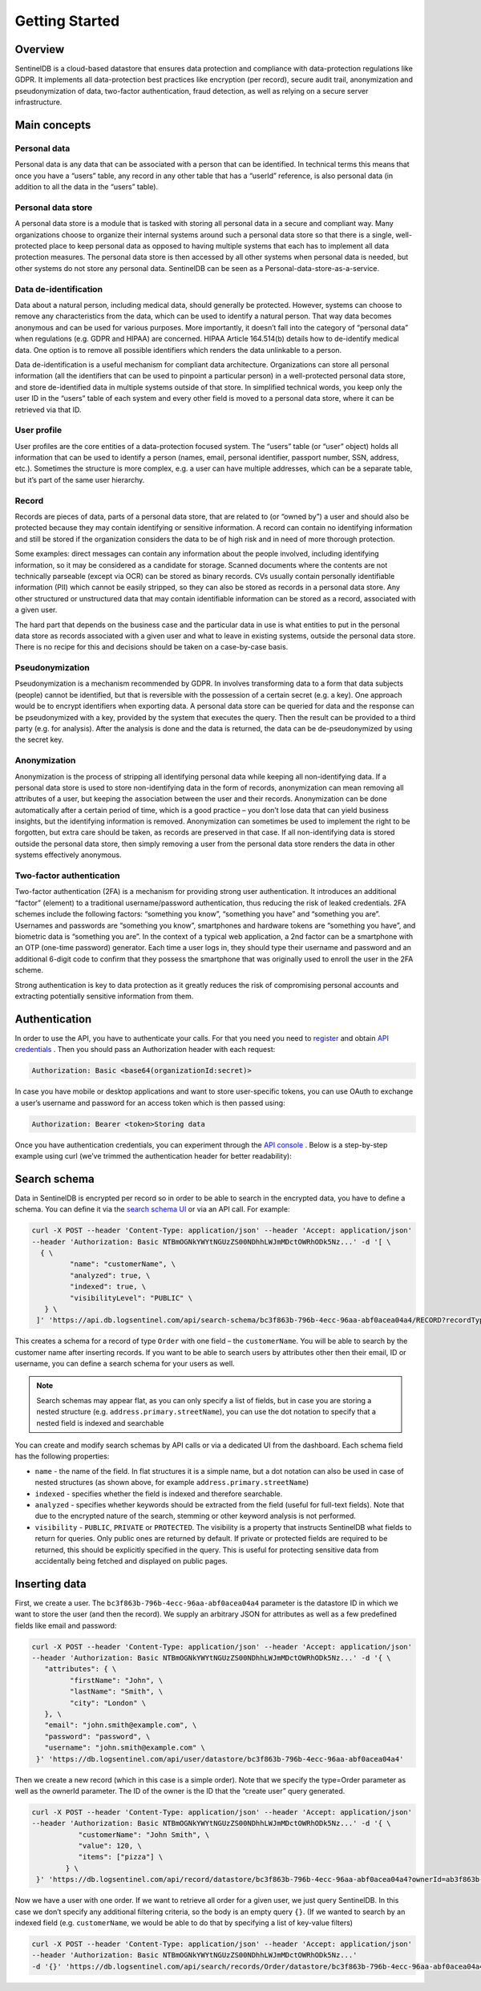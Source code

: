 Getting Started
===============
Overview
********
SentinelDB is a cloud-based datastore that ensures data protection and compliance with data-protection regulations like GDPR. It implements all data-protection best practices like encryption (per record), secure audit trail, anonymization and pseudonymization of data, two-factor authentication, fraud detection, as well as relying on a secure server infrastructure.

Main concepts
*************
Personal data
-------------
Personal data is any data that can be associated with a person that can be identified. In technical terms this means that once you have a “users” table, any record in any other table that has a “userId” reference, is also personal data (in addition to all the data in the “users” table).

Personal data store
-------------------
A personal data store is a module that is tasked with storing all personal data in a secure and compliant way. Many organizations choose to organize their internal systems around such a personal data store so that there is a single, well-protected place to keep personal data as opposed to having multiple systems that each has to implement all data protection measures. The personal data store is then accessed by all other systems when personal data is needed, but other systems do not store any personal data. SentinelDB can be seen as a Personal-data-store-as-a-service.

Data de-identification
----------------------
Data about a natural person, including medical data, should generally be protected. However, systems can choose to remove any characteristics from the data, which can be used to identify a natural person. That way data becomes anonymous and can be used for various purposes. More importantly, it doesn’t fall into the category of “personal data” when regulations (e.g. GDPR and HIPAA) are concerned. HIPAA Article 164.514(b) details how to de-identify medical data. One option is to remove all possible identifiers which renders the data unlinkable to a person.

Data de-identification is a useful mechanism for compliant data architecture. Organizations can store all personal information (all the identifiers that can be used to pinpoint a particular person) in a well-protected personal data store, and store de-identified data in multiple systems outside of that store. In simplified technical words, you keep only the user ID in the “users” table of each system and every other field is moved to a personal data store, where it can be retrieved via that ID.

User profile
------------
User profiles are the core entities of a data-protection focused system. The “users” table (or “user” object) holds all information that can be used to identify a person (names, email, personal identifier, passport number, SSN, address, etc.). Sometimes the structure is more complex, e.g. a user can have multiple addresses, which can be a separate table, but it’s part of the same user hierarchy.

Record
------
Records are pieces of data, parts of a personal data store, that are related to (or “owned by”) a user and should also be protected because they may contain identifying or sensitive information. A record can contain no identifying information and still be stored if the organization considers the data to be of high risk and in need of more thorough protection.

Some examples: direct messages can contain any information about the people involved, including identifying information, so it may be considered as a candidate for storage. Scanned documents where the contents are not technically parseable (except via OCR) can be stored as binary records. CVs usually contain personally identifiable information (PII) which cannot be easily stripped, so they can also be stored as records in a personal data store. Any other structured or unstructured data that may contain identifiable information can be stored as a record, associated with a given user.

The hard part that depends on the business case and the particular data in use is what entities to put in the personal data store as records associated with a given user and what to leave in existing systems, outside the personal data store. There is no recipe for this and decisions should be taken on a case-by-case basis.

Pseudonymization
----------------
Pseudonymization is a mechanism recommended by GDPR. In involves transforming data to a form that data subjects (people) cannot be identified, but that is reversible with the possession of a certain secret (e.g. a key). One approach would be to encrypt identifiers when exporting data. A personal data store can be queried for data and the response can be pseudonymized with a key, provided by the system that executes the query. Then the result can be provided to a third party (e.g. for analysis). After the analysis is done and the data is returned, the data can be de-pseudonymized by using the secret key.

Anonymization
-------------
Anonymization is the process of stripping all identifying personal data while keeping all non-identifying data. If a personal data store is used to store non-identifying data in the form of records, anonymization can mean removing all attributes of a user, but keeping the association between the user and their records. Anonymization can be done automatically after a certain period of time, which is a good practice – you don’t lose data that can yield business insights, but the identifying information is removed. Anonymization can sometimes be used to implement the right to be forgotten, but extra care should be taken, as records are preserved in that case. If all non-identifying data is stored outside the personal data store, then simply removing a user from the personal data store renders the data in other systems effectively anonymous.

Two-factor authentication
-------------------------
Two-factor authentication (2FA) is a mechanism for providing strong user authentication. It introduces an additional “factor” (element) to a traditional username/password authentication, thus reducing the risk of leaked credentials. 2FA schemes include the following factors: “something you know”, “something you have” and “something you are”. Usernames and passwords are “something you know”, smartphones and hardware tokens are “something you have”, and biometric data is “something you are”. In the context of a typical web application, a 2nd factor can be a smartphone with an OTP (one-time password) generator. Each time a user logs in, they should type their username and password and an additional 6-digit code to confirm that they possess the smartphone that was originally used to enroll the user in the 2FA scheme.

Strong authentication is key to data protection as it greatly reduces the risk of compromising personal accounts and extracting potentially sensitive information from them.

Authentication
**************
In order to use the API, you have to authenticate your calls. For that you need you need to `register <https://db.logsentinel.com/login#signup>`_ and obtain `API credentials <https://db.logsentinel.com/api-credentials>`_ . Then you should pass an Authorization header with each request:

.. code:: text

	Authorization: Basic <base64(organizationId:secret)>
	
In case you have mobile or desktop applications and want to store user-specific tokens, you can use OAuth to exchange a user’s username and password for an access token which is then passed using:

.. code:: text
	
	Authorization: Bearer <token>Storing data


Once you have authentication credentials, you can experiment through the `API console <https://db.logsentinel.com/api>`_ . Below is a step-by-step example using curl (we’ve trimmed the authentication header for better readability):

Search schema
*************

Data in SentinelDB is encrypted per record so in order to be able to search in the encrypted data, you have to define a schema. You can define it via the `search schema UI <https://db.logsentinel.com/search-schemas>`_ or via an API call. For example:

.. code:: text

	curl -X POST --header 'Content-Type: application/json' --header 'Accept: application/json' 
	--header 'Authorization: Basic NTBmOGNkYWYtNGUzZS00NDhhLWJmMDctOWRhODk5Nz...' -d '[ \
	  { \ 
		 "name": "customerName", \ 
		 "analyzed": true, \ 
		 "indexed": true, \ 
		 "visibilityLevel": "PUBLIC" \ 
	   } \ 
	 ]' 'https://api.db.logsentinel.com/api/search-schema/bc3f863b-796b-4ecc-96aa-abf0acea04a4/RECORD?recordType=Order'

	 
This creates a schema for a record of type ``Order`` with one field – the ``customerName``. You will be able to search by the customer name after inserting records. If you want to be able to search users by attributes other then their email, ID or username, you can define a search schema for your users as well.

.. note::

    Search schemas may appear flat, as you can only specify a list of fields, but in case you are storing a nested structure (e.g. ``address.primary.streetName``), you can use the dot notation to specify that a nested field is indexed and searchable
	

You can create and modify search schemas by API calls or via a dedicated UI from the dashboard. Each schema field has the following properties:

* ``name`` - the name of the field. In flat structures it is a simple name, but a dot notation can also be used in case of nested structures (as shown above, for example ``address.primary.streetName``)
* ``indexed`` - specifies whether the field is indexed and therefore searchable.
* ``analyzed`` - specifies whether keywords should be extracted from the field (useful for full-text fields). Note that due to the encrypted nature of the search, stemming or other keyword analysis is not performed.
* ``visibility`` - ``PUBLIC``, ``PRIVATE`` or ``PROTECTED``. The visibility is a property that instructs SentinelDB what fields to return for queries. Only public ones are returned by default. If private or protected fields are required to be returned, this should be explicitly specified in the query. This is useful for protecting sensitive data from accidentally being fetched and displayed on public pages.


Inserting data
**************

First, we create a user. The ``bc3f863b-796b-4ecc-96aa-abf0acea04a4`` parameter is the datastore ID in which we want to store the user (and then the record). We supply an arbitrary JSON for attributes as well as a few predefined fields like email and password:

.. code:: text

	curl -X POST --header 'Content-Type: application/json' --header 'Accept: application/json' 
	--header 'Authorization: Basic NTBmOGNkYWYtNGUzZS00NDhhLWJmMDctOWRhODk5Nz...' -d '{ \ 
	   "attributes": { \ 
		 "firstName": "John", \ 
		 "lastName": "Smith", \ 
		 "city": "London" \ 
	   }, \ 
	   "email": "john.smith@example.com", \ 
	   "password": "password", \ 
	   "username": "john.smith@example.com" \ 
	 }' 'https://db.logsentinel.com/api/user/datastore/bc3f863b-796b-4ecc-96aa-abf0acea04a4'


Then we create a new record (which in this case is a simple order). Note that we specify the type=Order parameter as well as the ownerId parameter. The ID of the owner is the ID that the “create user” query generated.


.. code:: text

	curl -X POST --header 'Content-Type: application/json' --header 'Accept: application/json' 
	--header 'Authorization: Basic NTBmOGNkYWYtNGUzZS00NDhhLWJmMDctOWRhODk5Nz...' -d '{ \ 
		   "customerName": "John Smith", \
		   "value": 120, \ 
		   "items": ["pizza"] \
		} \ 
	 }' 'https://db.logsentinel.com/api/record/datastore/bc3f863b-796b-4ecc-96aa-abf0acea04a4?ownerId=ab3f863b-796b-4ecc-96aa-abf0acea05a4&type=Order'

	 
Now we have a user with one order. If we want to retrieve all order for a given user, we just query SentinelDB. In this case we don’t specify any additional filtering criteria, so the body is an empty query ``{}``. (If we wanted to search by an indexed field (e.g. ``customerName``, we would be able to do that by specifying a list of key-value filters)

.. code:: text

	curl -X POST --header 'Content-Type: application/json' --header 'Accept: application/json' 
	--header 'Authorization: Basic NTBmOGNkYWYtNGUzZS00NDhhLWJmMDctOWRhODk5Nz...' 
	-d '{}' 'https://db.logsentinel.com/api/search/records/Order/datastore/bc3f863b-796b-4ecc-96aa-abf0acea04a4?pageSize=20'
	
